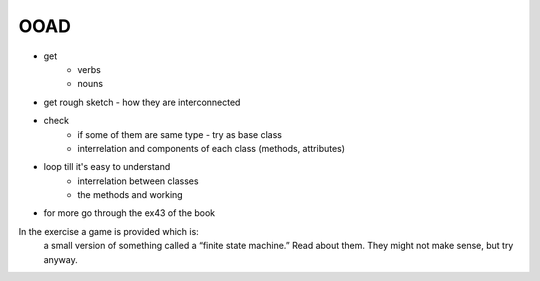 OOAD
=======
- get
    - verbs
    - nouns
- get rough sketch - how they are interconnected
- check
    - if some of them are same type - try as base class
    - interrelation and components of each class (methods, attributes)
- loop till it's easy to understand
    - interrelation between classes
    - the methods and working
- for more go through the ex43 of the book

In the exercise a game is provided which is:
    a small version of something called a “finite state machine.”
    Read about them. They might not make sense, but try anyway.
